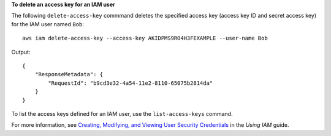 **To delete an access key for an IAM user**

The following ``delete-access-key`` commmand deletes the specified access key (access key ID and secret access key) for the IAM user named ``Bob``::

  aws iam delete-access-key --access-key AKIDPMS9RO4H3FEXAMPLE --user-name Bob

Output::

  {
      "ResponseMetadata": {
          "RequestId": "b9cd3e32-4a54-11e2-8110-65075b2814da"
      }
  }    

To list the access keys defined for an IAM user, use the ``list-access-keys`` command.

For more information, see `Creating, Modifying, and Viewing User Security Credentials`_ in the *Using IAM* guide.

.. _Creating, Modifying, and Viewing User Security Credentials: http://docs.aws.amazon.com/IAM/latest/UserGuide/Using_CreateAccessKey.html



